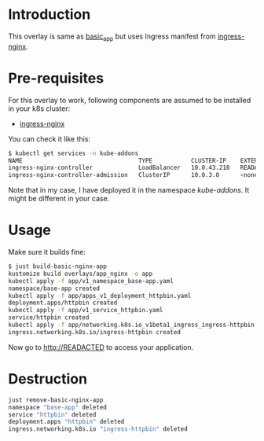 * Introduction

This overlay is same as [[../basic_app/][basic_app]] but uses Ingress manifest from
[[https://kubernetes.github.io/ingress-nginx/][ingress-nginx]].

* Pre-requisites

For this overlay to work, following components are assumed to be
installed in your k8s cluster:

- [[https://kubernetes.github.io/ingress-nginx/][ingress-nginx]]

You can check it like this:

#+begin_src sh
$ kubectl get services -n kube-addons
NAME                                 TYPE           CLUSTER-IP    EXTERNAL-IP    PORT(S)                      AGE
ingress-nginx-controller             LoadBalancer   10.0.43.218   READACTED      80:30749/TCP,443:30328/TCP   18s
ingress-nginx-controller-admission   ClusterIP      10.0.3.0      <none>         443/TCP                      19s
#+end_src

Note that in my case, I have deployed it in the namespace
/kube-addons/. It might be different in your case.

* Usage

Make sure it builds fine:

#+begin_src sh
$ just build-basic-nginx-app
kustomize build overlays/app_nginx -o app
kubectl apply -f app/v1_namespace_base-app.yaml
namespace/base-app created
kubectl apply -f app/apps_v1_deployment_httpbin.yaml
deployment.apps/httpbin created
kubectl apply -f app/v1_service_httpbin.yaml
service/httpbin created
kubectl apply -f app/networking.k8s.io_v1beta1_ingress_ingress-httpbin.yaml
ingress.networking.k8s.io/ingress-httpbin created
#+end_src

Now go to [[http://READACTED][http://READACTED]] to access your application.

* Destruction

#+begin_src sh
just remove-basic-nginx-app
namespace "base-app" deleted
service "httpbin" deleted
deployment.apps "httpbin" deleted
ingress.networking.k8s.io "ingress-httpbin" deleted
#+end_src
